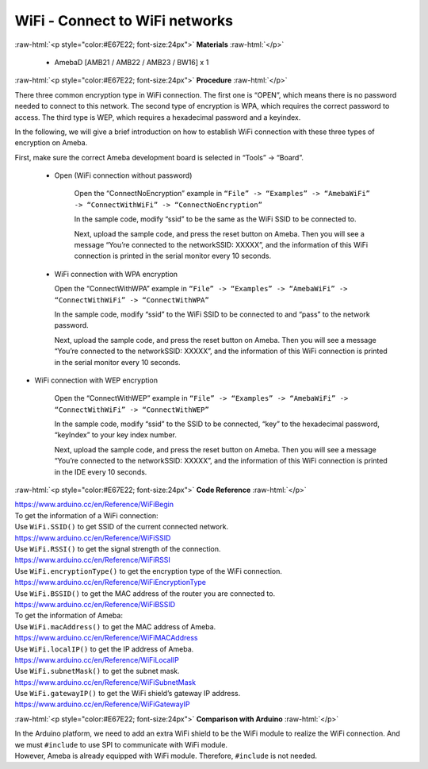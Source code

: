 #################################################
WiFi - Connect to WiFi networks
#################################################

.. role:: raw-html(raw)
   :format: html

:raw-html:`<p style="color:#E67E22; font-size:24px">`
**Materials**
:raw-html:`</p>`

  - AmebaD [AMB21 / AMB22 / AMB23 / BW16] x 1

:raw-html:`<p style="color:#E67E22; font-size:24px">`
**Procedure**
:raw-html:`</p>`

There three common encryption type in WiFi connection. The first one is
“OPEN”, which means there is no password needed to connect to this
network. The second type of encryption is WPA, which requires the
correct password to access. The third type is WEP, which requires a
hexadecimal password and a keyindex.

In the following, we will give a brief introduction on how to establish
WiFi connection with these three types of encryption on Ameba.

First, make sure the correct Ameba development board is selected in
“Tools” -> “Board”.

   - Open (WiFi connection without password)

      Open the “ConnectNoEncryption” example in ``“File” -> “Examples” ->
      “AmebaWiFi” -> “ConnectWithWiFi” -> “ConnectNoEncryption”`` |1| \

      In the sample code, modify “ssid” to be the same as the WiFi SSID to be
      connected to.

      Next, upload the sample code, and press the reset button on Ameba. Then
      you will see a message “You’re connected to the networkSSID: XXXXX”, and
      the information of this WiFi connection is printed in the serial monitor
      every 10 seconds. |2| \

   -  WiFi connection with WPA encryption

      Open the “ConnectWithWPA” example in ``“File” -> “Examples” -> “AmebaWiFi”
      -> “ConnectWithWiFi” -> “ConnectWithWPA”`` |3|\

      In the sample code, modify “ssid” to the WiFi SSID to be connected to
      and “pass” to the network password.

      Next, upload the sample code, and press the reset button on Ameba. Then
      you will see a message “You’re connected to the networkSSID: XXXXX”, and
      the information of this WiFi connection is printed in the serial monitor
      every 10 seconds.

-  WiFi connection with WEP encryption

      Open the “ConnectWithWEP” example in ``“File” -> “Examples” -> “AmebaWiFi”
      -> “ConnectWithWiFi” -> “ConnectWithWEP”`` |4|\         
      
      In the sample code, modify “ssid” to the SSID to be connected, “key” to
      the hexadecimal password, “keyIndex” to your key index number.

      Next, upload the sample code, and press the reset button on Ameba. Then
      you will see a message “You’re connected to the networkSSID: XXXXX”, and
      the information of this WiFi connection is printed in the IDE every 10
      seconds.

:raw-html:`<p style="color:#E67E22; font-size:24px">`
**Code Reference**
:raw-html:`</p>`

| https://www.arduino.cc/en/Reference/WiFiBegin
| To get the information of a WiFi connection:
| Use ``WiFi.SSID()`` to get SSID of the current connected network.
| https://www.arduino.cc/en/Reference/WiFiSSID
| Use ``WiFi.RSSI()`` to get the signal strength of the connection.
| https://www.arduino.cc/en/Reference/WiFiRSSI
| Use ``WiFi.encryptionType()`` to get the encryption type of the WiFi
  connection.
| https://www.arduino.cc/en/Reference/WiFiEncryptionType
| Use ``WiFi.BSSID()`` to get the MAC address of the router you are
  connected to.
| https://www.arduino.cc/en/Reference/WiFiBSSID
| To get the information of Ameba:
| Use ``WiFi.macAddress()`` to get the MAC address of Ameba.
| https://www.arduino.cc/en/Reference/WiFiMACAddress
| Use ``WiFi.localIP()`` to get the IP address of Ameba.
| https://www.arduino.cc/en/Reference/WiFiLocalIP
| Use ``WiFi.subnetMask()`` to get the subnet mask.
| https://www.arduino.cc/en/Reference/WiFiSubnetMask
| Use ``WiFi.gatewayIP()`` to get the WiFi shield’s gateway IP address.
| https://www.arduino.cc/en/Reference/WiFiGatewayIP

:raw-html:`<p style="color:#E67E22; font-size:24px">`
**Comparison with Arduino**
:raw-html:`</p>`

| In the Arduino platform, we need to add an extra WiFi shield to be the
  WiFi module to realize the WiFi connection. And we must ``#include`` to
  use SPI to communicate with WiFi module.
| However, Ameba is already equipped with WiFi module. Therefore,
  ``#include`` is not needed.

.. |1| image:: /ambd_arduino/media/Connect_to_WiFi/image1.png
   :width: 703
   :height: 826
   :scale: 50 %
.. |2| image:: /ambd_arduino/media/Connect_to_WiFi/image2.png
   :width: 704
   :height: 530
   :scale: 50 %
.. |3| image:: /ambd_arduino/media/Connect_to_WiFi/image3.png
   :width: 703
   :height: 826
   :scale: 50 %
.. |4| image:: /ambd_arduino/media/Connect_to_WiFi/image4.png
   :width: 703
   :height: 826
   :scale: 50 %